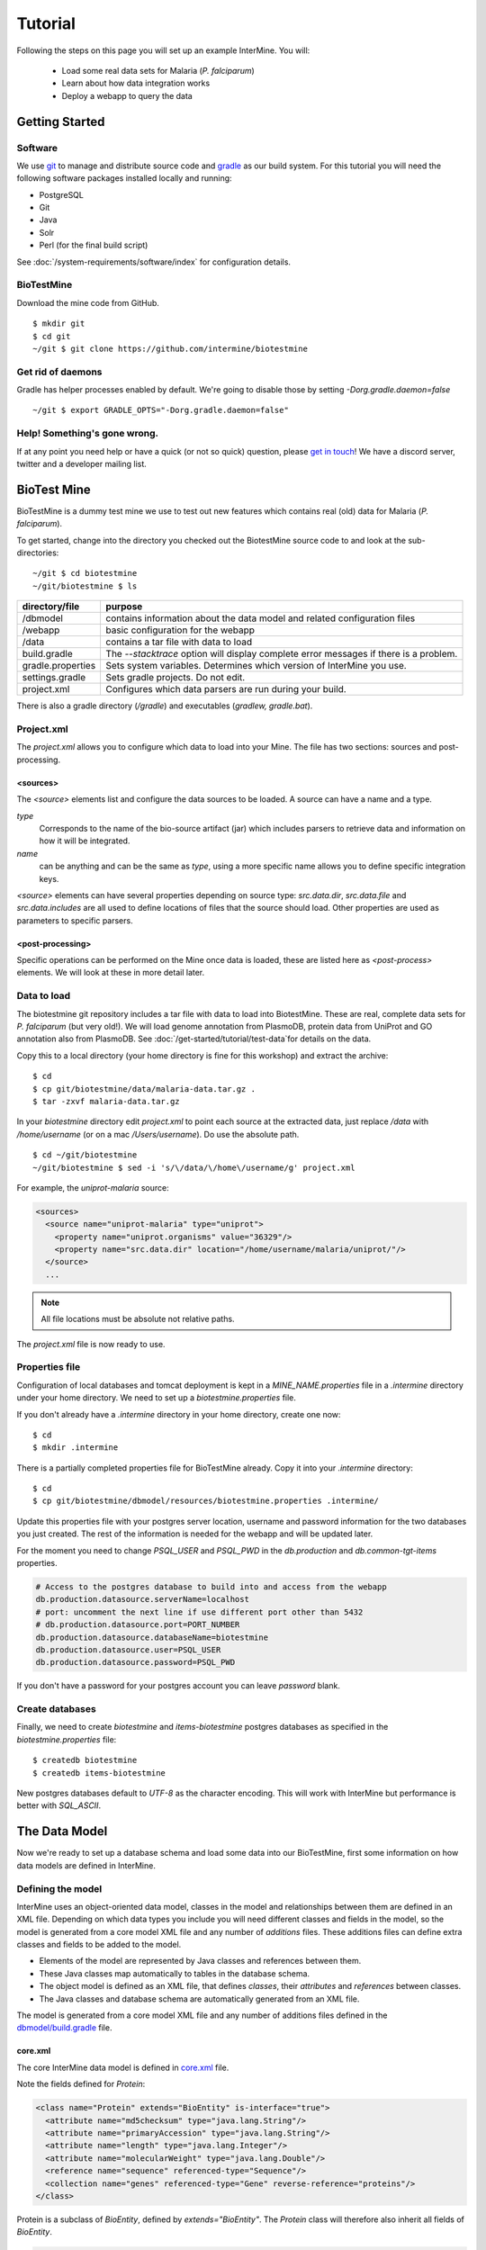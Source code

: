 Tutorial
========

Following the steps on this page you will set up an example InterMine.  You will:

 * Load some real data sets for Malaria (*P. falciparum*)
 * Learn about how data integration works
 * Deploy a webapp to query the data

Getting Started
----------------------

Software
~~~~~~~~~~~~~~

We use `git <http://git-scm.com>`_ to manage and distribute source code and `gradle <http://gradle.org>`_ as our build system. For this tutorial you will need the following software packages installed locally and running:

* PostgreSQL
* Git
* Java
* Solr
* Perl (for the final build script)

See :doc:`/system-requirements/software/index` for configuration details.

BioTestMine
~~~~~~~~~~~~~~

Download the mine code from GitHub.

::
  
  $ mkdir git
  $ cd git
  ~/git $ git clone https://github.com/intermine/biotestmine

Get rid of daemons
~~~~~~~~~~~~~~~~~~~~~~~~~~~~

Gradle has helper processes enabled by default. We're going to disable those by setting `-Dorg.gradle.daemon=false`

::

  ~/git $ export GRADLE_OPTS="-Dorg.gradle.daemon=false"

Help! Something's gone wrong.
~~~~~~~~~~~~~~~~~~~~~~~~~~~~~~~~~~~~~~~~~~

If at any point you need help or have a quick (or not so quick) question, please `get in touch <http://intermine.org/contact/>`_! We have a discord server, twitter and a developer mailing list. 

BioTest Mine
----------------------

BioTestMine is a dummy test mine we use to test out new features which contains real (old) data for Malaria (*P. falciparum*).

To get started, change into the directory you checked out the BiotestMine source code to and look at the sub-directories:

.. highlight:: bash

::

  ~/git $ cd biotestmine
  ~/git/biotestmine $ ls

================== ==========================================================================================
directory/file     purpose
================== ==========================================================================================
/dbmodel           contains information about the data model and related configuration files
/webapp            basic configuration for the webapp
/data              contains a tar file with data to load
build.gradle       The `--stacktrace` option will display complete error messages if there is a problem.
gradle.properties  Sets system variables. Determines which version of InterMine you use.
settings.gradle    Sets gradle projects. Do not edit.
project.xml        Configures which data parsers are run during your build.
================== ==========================================================================================

There is also a gradle directory (`/gradle`) and executables (`gradlew, gradle.bat`).

Project.xml
~~~~~~~~~~~~~~~~~~

The `project.xml` allows you to configure which data to load into your Mine. The file has two sections: sources and post-processing.

<sources>
^^^^^^^^^^

The `<source>` elements list and configure the data sources to be loaded. A source can have a name and a type.

`type` 
  Corresponds to the name of the bio-source artifact (jar) which includes parsers to retrieve data and information on how it will be integrated. 

`name` 
  can be anything and can be the same as `type`, using a more specific name allows you to define specific integration keys.  

`<source>` elements can have several properties depending on source type: `src.data.dir`, `src.data.file` and `src.data.includes` are all used to define locations of files that the source should load. Other properties are used as parameters to specific parsers.


<post-processing>
^^^^^^^^^^^^^^^^^^^^

Specific operations can be performed on the Mine once data is loaded, these are listed here as `<post-process>` elements. We will look at these in more detail later.


Data to load
~~~~~~~~~~~~~~~

The biotestmine git repository includes a tar file with data to load into BiotestMine. These are real, complete data sets for *P. falciparum* (but very old!). We will load genome annotation from PlasmoDB, protein data from UniProt and GO annotation also from PlasmoDB. See :doc:`/get-started/tutorial/test-data`for details on the data. 

Copy this to a local directory (your home directory is fine for this workshop) and extract the archive:

::

  $ cd
  $ cp git/biotestmine/data/malaria-data.tar.gz .
  $ tar -zxvf malaria-data.tar.gz

In your `biotestmine` directory edit `project.xml` to point each source at the extracted data, just replace `/data` with `/home/username` (or on a mac `/Users/username`). Do use the absolute path.

::

  $ cd ~/git/biotestmine
  ~/git/biotestmine $ sed -i 's/\/data/\/home\/username/g' project.xml

For example, the `uniprot-malaria` source:

.. code-block:: xml

  <sources>
    <source name="uniprot-malaria" type="uniprot">
      <property name="uniprot.organisms" value="36329"/>
      <property name="src.data.dir" location="/home/username/malaria/uniprot/"/>
    </source>
    ...

.. note::

    All file locations must be absolute not relative paths.

The `project.xml` file is now ready to use.

Properties file
~~~~~~~~~~~~~~~~~

Configuration of local databases and tomcat deployment is kept in a `MINE_NAME.properties` file in a `.intermine` directory under your home directory.  We need to set up a `biotestmine.properties` file.  

If you don't already have a `.intermine` directory in your home directory, create one now:

::

  $ cd
  $ mkdir .intermine

There is a partially completed properties file for BioTestMine already. Copy it into your `.intermine` directory:

::

  $ cd
  $ cp git/biotestmine/dbmodel/resources/biotestmine.properties .intermine/

Update this properties file with your postgres server location, username and password information for the two databases you just created.  The rest of the information is needed for the webapp and will be updated later.

For the moment you need to change `PSQL_USER` and `PSQL_PWD` in the `db.production` and `db.common-tgt-items` properties.

.. code-block:: properties

  # Access to the postgres database to build into and access from the webapp                              
  db.production.datasource.serverName=localhost
  # port: uncomment the next line if use different port other than 5432
  # db.production.datasource.port=PORT_NUMBER
  db.production.datasource.databaseName=biotestmine
  db.production.datasource.user=PSQL_USER
  db.production.datasource.password=PSQL_PWD

If you don't have a password for your postgres account you can leave `password` blank.

Create databases
~~~~~~~~~~~~~~~~~

Finally, we need to create `biotestmine` and `items-biotestmine` postgres databases as specified in the `biotestmine.properties` file:

::

  $ createdb biotestmine
  $ createdb items-biotestmine

New postgres databases default to `UTF-8` as the character encoding. This will work with InterMine but performance is better with `SQL_ASCII`.  

The Data Model
----------------------

Now we're ready to set up a database schema and load some data into our BioTestMine, first some information on how data models are defined in InterMine.

Defining the model
~~~~~~~~~~~~~~~~~~~~~~~~~~~~

InterMine uses an object-oriented data model, classes in the model and relationships between them are defined in an XML file.  Depending on which data types you include you will need different classes and fields in the model, so the model is generated from a core model XML file and any number of `additions` files. These additions files can define extra classes and fields to be added to the model.

* Elements of the model are represented by Java classes and references between them.
* These Java classes map automatically to tables in the database schema.
* The object model is defined as an XML file, that defines `classes`, their `attributes` and `references` between classes.
* The Java classes and database schema are automatically generated from an XML file.

The model is generated from a core model XML file and any number of additions files defined in the `dbmodel/build.gradle <https://github.com/intermine/biotestmine/blob/master/dbmodel/build.gradle#L37>`_ file.

core.xml
^^^^^^^^^^^^^^^^^^^^^^^^^^^^

The core InterMine data model is defined in `core.xml <https://github.com/intermine/intermine/blob/master/bio/model/core.xml>`_ file.

Note the fields defined for `Protein`:

.. code-block:: xml

  <class name="Protein" extends="BioEntity" is-interface="true">
    <attribute name="md5checksum" type="java.lang.String"/>
    <attribute name="primaryAccession" type="java.lang.String"/>
    <attribute name="length" type="java.lang.Integer"/>
    <attribute name="molecularWeight" type="java.lang.Double"/>
    <reference name="sequence" referenced-type="Sequence"/>
    <collection name="genes" referenced-type="Gene" reverse-reference="proteins"/>
  </class>

Protein is a subclass of `BioEntity`, defined by `extends="BioEntity"`.  The `Protein` class will therefore also inherit all fields of `BioEntity`.

.. code-block:: xml

    <class name="BioEntity" is-interface="true">
      <attribute name="primaryIdentifier" type="java.lang.String"/>
      <attribute name="secondaryIdentifier" type="java.lang.String"/>
    ...

Sequence Ontology
^^^^^^^^^^^^^^^^^^^^^^^^^^^^

::

  mineDBModelConfig {
    modelName = "genomic"
    extraModelsStart = "so_additions.xml genomic_additions.xml"
    extraModelsEnd = ""
  }

The first file merged into the core model is the `so_additions.xml` file.  This XML file is generated in the `dbmodel/build` directory from terms listed in the `so_terms` file, as configured in the `dbmodel/build.gradle <https://github.com/intermine/biotestmine/blob/master/dbmodel/build.gradle#L31>`_ file.

::

  dbModelConfig {
    soTermListFilePath = "dbmodel/resources/so_terms"
    soAdditionFilePath = "dbmodel/build/so_additions.xml"
  }

The build system creates classes corresponding to the Sequence Ontology terms. 

Additions files
^^^^^^^^^^^^^^^^^^^^^^^^^^^^

The model is then combined with any extra classes and fields defined in the sources to integrate, those listed as `<source>` elements in `project.xml`. Look at the `additions file <https://github.com/intermine/intermine/blob/master/bio/sources/uniprot/src/main/resources/uniprot_additions.xml>`_ for the UniProt source, for example. This defines extra fields for the `Protein` class which will be added to those from the core model.  

Creating a database
~~~~~~~~~~~~~~~~~~~~~~~~~~~~~~~~~~

Now run the gradle task to merge all the model components, generate Java classes and create the database schema:

::

  # creates the empty database tables
  ~/git/biotestmine $ ./gradlew buildDB

The clean task is necessary when you have run the task before, it removes the `build` directory and any previously generated models.  

This task has done several things:

1. Merged the core model with other model additions and created a new XML file:

::

   ~/git/biotestmine $ less dbmodel/build/resources/main/genomic_model.xml 

Look for the `Protein` class, you can see it combines fields from the core model and the UniProt additions file.

2. The `so_additions.xml` file has also been created using the sequence ontology terms in `so_term`:

::

  ~/git/biotestmine $ less dbmodel/build/so_additions.xml 

Each term from `so_term` was added to the model, according to the sequence ontology.

3. Generated and compiled a Java class for each of the `<class>` elements in the file.  For example `Protein.java`:

::

   ~/git/biotestmine $ less dbmodel/build/gen/org/intermine/model/bio/Protein.java

Each of the fields has appropriate getters and setters generated for it, note that these are `interfaces` and are turned into actual classes dynamically at runtime - this is how the model copes with multiple inheritance.

4. Automatically created database tables in the postgres database specified in `biotestmine.properties` as `db.production` - in our case `biotestmine`.  Log into this database and list the tables and the columns in the protein table:

::

    $ psql biotestmine
    biotestmine=#  \d
    biotestmine=#  \d protein


The different elements of the model XML file are handled as follows:

`attributes` 
  there is one column for each attribute of `Protein` - e.g. `primaryIdentifer` and `length`.

`references` 
  references to other classes are foreign keys to another table - e.g. `Protein` has a reference called `organism` to the `Organism` class so in the database the `protein` table has a column `organismid` which would contain an id that appears in the `organism` table.

`collections` 
  indirection tables are created for many-to-many collections - e.g. `Protein` has a collection of `Gene` objects so an indirection table called `genesproteins` is created. 

This has also created necessary indexes on the tables:

::

    biotestmine=#  \d genesproteins

.. warning::

  Running `buildDB` will destroy any existing data loaded in the biotestmine database and re-create all the tables.

The model XML file is stored in the database once created, this and some other configuration files are held in the `intermine_metadata` table which has `key` and `value` columns:
 
::

   biotestmine=# select key from intermine_metadata;

Loading Data
----------------------

Now we have the correct data model and the correct empty tables in the database. We can now run several data parsers to load our data into our database.

For this tutorial we will run several data integration and post-processing steps manually. This is a good way to learn how the system works and to test individual stages. For running actual builds there is a `project_build` script that will run all steps specified in `project.xml` automatically. We will cover this later.

Loading data from a source
~~~~~~~~~~~~~~~~~~~~~~~~~~~~~~~~~~

Loading of data is done by running the `integrate` gradle task. 

::

  # load the uniprot data source
  ~/git/biotestmine $ ./gradlew integrate -Psource=uniprot-malaria --stacktrace

============= ==========================================================================================
              purpose
============= ==========================================================================================
./gradlew     Use the provided gradle wrapper so that we can be sure everyone is using the same version.
integrate     Gradle task to run the specified data source 
-Psource=     Data source to run. Source name should match the value in your project XML file
--stacktrace  The `--stacktrace` option will display complete error messages if there is a problem.
============= ==========================================================================================
 
This will take a couple of minutes to complete, the command runs the following steps:

1. Checks that a source with name `uniprot-malaria` exists in `project.xml`
2. Reads the UniProt XML files at the location specified by `src.data.dir` in the `project.xml` file
3. Runs the parser included in the UniProt JAR. The JARs for every core InterMine data source are published in `JCenter <https://jcenter.bintray.com/org/intermine/>`_. The build looks for jar with the name matching "bio-source-<source-type>-<version>.jar", e.g. `bio-source-uniprot-2.0.0.jar`. Maven will automatically download the correct JARs for you.
4. The UniProt data parser reads the original XML and creates `Items` which are metadata representations of the objects that will be loaded into the biotestmine database. These items are stored in an intermediate `items` database (more about `Items` later).
5. Reads from the `items` database, converts items to objects and loads them into the biotestmine database.

This should complete after a couple of minutes. Now that the data has loaded, log into the database and view the contents of the protein table:

::

  $ psql biotestmine
  biotestmine#  select count(*) from protein;

And see the first few rows of data:
 
::

 biotestmine#  select * from protein limit 5;

Object relational mapping
~~~~~~~~~~~~~~~~~~~~~~~~~~~~~~~~~~
 
InterMine works with objects, objects are loaded into the production system and queries return lists of objects.  These objects are persisted to a relational database. Internal InterMine code (the ObjectStore) handles the storage and retrieval of objects from the database automatically. By using an object model InterMine queries benefit from inheritance, for example the `Gene` and `Exon` classes are both subclasses of `SequenceFeature`.  When querying for SequenceFeatures (representing any genome feature) both Genes and Exons will be returned automatically.  

We can see how see how inheritance is represented in the database:

* One table is created for each class in the data model.
* Where one class inherits from another, entries are written to both tables.  For example:

::

   biotestmine#  select * from gene limit 5;
 
The same rows appear in the `sequencefeature` table:
 
::

  biotestmine#  select * from sequencefeature limit 5;

All classes in the object model inherit from `InterMineObject`.  Querying the `intermineobject` table in the database is a useful way to find the total number of objects in a Mine:

::

  biotestmine#  select count(*) from intermineobject;

All tables include an `id` column for unique ids and a `class` column with the actual class of that object.  Querying the `class` column of `intermineobject` you can find the 
counts of different objects in a Mine:

::

  biotestmine#  select class, count(*) from intermineobject group by class;

A technical detail: for speed when retrieving objects and to deal with inheritance correctly (e.g. to ensure a `Gene` object with all of its fields is returned even if the query was on the `SequenceFeature` class) a serialised copy of each object is stored in the `intermineobject` table.  When queries are run by the ObjectStore they actually return the ids of objects - these objects are may already be in a cache, if not the are retrieved from the `intermineobject` table.

Loading Genome Data from GFF3 and FASTA
--------------------------------------------

We will load genome annotation data for *P. falciparum* from PlasmoDB

* genes, mRNAs, exons and their chromosome locations - in GFF3 format
* chromosome sequences - in FASTA format

Data integration
~~~~~~~~~~~~~~~~~~~~~~~~~~~~~~~~~~

Note that genes from the gff3 file will have the same `primaryIdentifier` as those already loaded from UniProt.  These will  merge in the database such that there is only one copy of each gene with information from both data sources. We will load the genome data then look at how data integration in InterMine works.

First, look at the information currently loaded for gene `PFL1385c` from UniProt:

.. code-block:: sql

  biotestmine=#  select * from gene where primaryIdentifier = 'PFL1385c';

GFF3 files
~~~~~~~~~~~~~~~~~~~~~~~~~~~~~~~~~~

`GFF3 <https://github.com/The-Sequence-Ontology/Specifications/blob/master/gff3.md>`_ is a standard format use to represent genome features and their locations, each line represents one feature and has nine tab-delimited columns:

.. code-block:: properties

  MAL1    ApiDB   gene    183057  184457  .       -       .       ID=gene.46311;description=hypothetical%20protein;Name=PFA0210c
  MAL1    ApiDB   mRNA    183057  184457  .       +       .       ID=mRNA.46312;Parent=gene.46311
  MAL1    ApiDB   exon    183057  184457  .       -       0       ID=exon.46313;Parent=mRNA.46312


col 1: "seqid"
  an identifier for a 'landmark' on which the current feature is locatated, in this case 'MAL1', a ''P. falciparum'' chromosome.

col 2: "source"
  the database or algorithm that provided the feature

col 3: "type"
  a valid Sequence Ontology term defining the feature type - here `gene` or `mRNA`

col 4 & 5: "start" and "end"
  coordinates of the feature on the landmark in col 1

col 6: "score"
  an optional score, used if the feature has been generated by an algorithm

col 7: "strand"
  '+' or '-' to indicate the strand the feature is on

col 8: "phase" 
  for `CDS` features to show where the feature begins with reference to the reading frame

col 9: "attributes" 
  custom attributes to describe the feature, these are name/value pairs separated by ';'.  Some attributes have predefined meanings, relevant here:
  
* `ID` - identifier of feature, unique in scope of the GFF3 file
* `Name` - a display name for the feature
* `Parent` - the `ID` of another feature in the file that is a parent of this one.  In our example the `gene` is a `Parent` of the `mRNA`.

A dot means there is no value provided for the column.

The files we are loading are from PlasmoDB and contain `gene`, `exon` and `mRNA` features, there is one file per chromosome.  Look at an example:

::

  $ less /data/malaria/genome/gff/MAL1.gff3

The GFF3 source
~~~~~~~~~~~~~~~~~

InterMine includes a parser to load valid GFF3 files. The creation of features, sequence features, locations and standard attributes is taken care of automatically.  
 
Other `gff3` properties can be configured in the `project.xml` The properties set for `malaria-gff` are:

gff3.seqClsName = Chromosome
  the ids in the first column represent `Chromosome` objects, e.g. MAL1
   
gff3.taxonId = 36329
  taxon id of malaria

gff3.dataSourceName = PlasmoDB
  the data source for features and their identifiers, this is used for the DataSet (evidence) and synonyms.

gff3.seqDataSourceName = PlasmoDB
  the source of the seqids (chromosomes) is sometimes different to the features described

gff3.dataSetTitle = PlasmoDB P. falciparum genome
  a DataSet object is created as evidence for the features, it is linked to a DataSource (PlasmoDB)

You can also configure GFF properties in the gff.config file. See :doc:`/database/data-sources/library/gff` for details.

To deal with any specific attributes or perform custom operations on each feature you can write a handler in Java which will get called when reading each line of GFF. For malaria gff we need a handler to switch which fields from the file are set as `primaryIdentifier` and `symbol`/`secondaryIdentifier` in the features created. This is to match the identifiers from UniProt, it is quite a common issue when integrating from multiple data sources.

From the example above, by default: `ID=gene.46311;description=hypothetical%20protein;Name=PFA0210c` would make `Gene.primaryIdentifier` be `gene.46311` and `Gene.symbol` be `PFA0210c`.  We need `PFA0210c` to be the `primaryIdentifier`.

Look at the `malaria-gff.properties` file - there are two properties of interest:

.. code-block:: properties

  # set the source type to be gff
  have.file.gff=true

  # specify a Java class to be called on each row of the gff file to cope with attributes
  gff3.handlerClassName = org.intermine.bio.dataconversion.MalariaGFF3RecordHandler

The property file has specified a Java class to process the GFF file, `MalariaGFF3RecordHandler <https://github.com/intermine/intermine/blob/master/bio/sources/example-sources/malaria-gff/src/main/java/org/intermine/bio/dataconversion/MalariaGFF3RecordHandler.java>`_. This code changes which fields the `ID` and `Name` attributes from the GFF file have been assigned to.

Loading GFF3 data
~~~~~~~~~~~~~~~~~

Now execute the `malaria-gff` source by running this command:

::

  # load the GFF data
  ~/git/biotestmine $ ./gradlew integrate -Psource=malaria-gff --stacktrace

This will take a few minutes to run. Note that this time we don't run `buildDB` as we are loading this data into the same database as UniProt. As before you can run a query to see how many objects of each class are loaded:

::

  $ psql biotestmine
  biotestmine#  select class, count(*) from intermineobject group by class;

FASTA files
~~~~~~~~~~~~~~~~~

FASTA is a minimal format for representing sequence data. Files comprise a header with some identifier information preceded by '>' and a sequence.  At present the InterMine FASTA parser loads just the first entry in header after `>` and assigns it to be an attribute of the feature created. Here we will load one FASTA file for each malaria chromosome. Look at an example of the files we will load:

::

  $ less /data/malaria/genome/fasta/MAL1.fasta

The type of feature created is defined by a property in `project.xml`, the attribute set defaults to `primaryIdentifier` but can be changed with the `fasta.classAttribute` property.  The following properties are defined in `project.xml` for `malaria-chromosome-fasta`:

`fasta.className = org.intermine.model.bio.Chromosome`
  the type of feature that each sequence is for

`fasta.dataSourceName = PlasmoDB`
  the source of identifiers to be created

`fasta.dataSetTitle = PlasmoDB chromosome sequence`
  a DataSet object is created as evidence

`fasta.taxonId = 36329`
  the organism id for malaria
  
`fasta.includes = MAL*.fasta`
  files to process

This will create features of the class `Chromosome` with `primaryIdentifier` set and the `Chromosome.sequence` reference set to a `Sequence` object. Also created are a `DataSet` and `DataSource` as evidence.

Loading FASTA data
~~~~~~~~~~~~~~~~~~~~~~~~~~~~~~~~~~

Now run the `malaria-chromosome-fasta` source by running this command:

::

  # load FASTA data
  ~/git/biotestmine $ ./gradlew integrate -Psource=malaria-chromosome-fasta --stacktrace

This has integrated the chromosome objects with those already in the database. In the next step we will look at how this data integration works.

Data Integration
----------------------

Data integration in BioTestMine
~~~~~~~~~~~~~~~~~~~~~~~~~~~~~~~~~~

The sources `uniprot-malaria` and `malaria-gff` have both loaded information about the same genes.  Before loading genome data we ran a query to look at the information UniProt provided about the gene "PFL1385c":

::

  biotestmine=# select id, primaryidentifier, secondaryidentifier, symbol, length , chromosomeid, chromosomelocationid, organismid from gene where primaryIdentifier = 'PFL1385c';
      id    | primaryidentifier | secondaryidentifier | symbol | length | chromosomeid | chromosomelocationid | organismid 
  ----------+-------------------+---------------------+--------+--------+--------------+----------------------+------------
  83000626 | PFL1385c          |                     | ABRA   |        |              |                      |   83000003
  (1 row)

Which showed that UniProt provided `primaryIdentifier` and `symbol` attributes and set the `organism` reference.  The `id` was set automatically by the ObjectStore and will be different each time you build your Mine.

Running the same query after `malaria-gff` is added shows that more fields have been filled in for same gene and that it has kept the same id:

::

  biotestmine=# select id, primaryidentifier, secondaryidentifier, symbol, length , chromosomeid, chromosomelocationid, organismid from gene where primaryIdentifier = 'PFL1385c';
      id    | primaryidentifier | secondaryidentifier | symbol | length | chromosomeid | chromosomelocationid | organismid 
  ----------+-------------------+---------------------+--------+--------+--------------+----------------------+------------
  83000626 | PFL1385c          | gene.33449          | ABRA   |   2232 |     84017653 |             84018828 |   83000003
  (1 row)

This means that when the second source was loaded the integration code was able to identify that an equivalent gene already existed and merged the values for each source, the equivalence was based on `primaryIdentifier` as this was the field that the two sources had in common.

Note that `malaria-gff` does not include a value for `symbol` but it did not write over the `symbol` provided by UniProt, actual values always take precedence over null values (unless configured otherwise).


Now look at the organism table:

::

  biotestmine=# select * from organism;
  genus | taxonid | species | abbreviation |    id    | shortname | name |               class                
  -------+---------+---------+--------------+----------+-----------+------+------------------------------------
        |   36329 |         |              | 83000003 |           |      | org.intermine.model.genomic.Organism
  (1 row)

Three sources have been loaded so far that all included the organism with `taxonId` 36329, and more importantly they included objects that reference the organism.  There is still only one row in the organism table so the data from three sources has merged, in this case `taxonId` was the field used to define equivalence.

How data integration works
~~~~~~~~~~~~~~~~~~~~~~~~~~~~~~~~~~

Data integration works by defining keys for each class of object to describe fields that can be used to define equivalence for objects of that class. For the examples above:

* `primaryIdentifier` was used as a key for `Gene`
* `taxonId` was used as a key for `Organism`

For each `Gene` object loaded by `malaria-gff` a query was performed in the `biotestmine` database to find any existing `Gene` objects with the same `primaryIdentifier`. If any were found fields from both objects were merged and the resulting object stored.

Many performance optimisation steps are applied to this process. We don't actually run a query for each object loaded, requests are batched and queries can be avoided completely if the system can work out no integration will be needed.

We may also load data from some other source that provides information about genes but doesn't use the identifier scheme we have chosen for `primaryIdentifier` (in our example `PFL1385c`). Instead it only knows about the `symbol` (`ABRA`), in that case we would want that source to use the `symbol` to define equivalence for `Gene`.

Important points:

* A `key` defines a field or fields of a class that can be used to search for equivalent objects
* Multiple primary keys can be defined for a class, sources can use different keys for a class if they provide different identifiers
* One source can use multiple primary keys for a class if the objects of that class don't consistently have the same identifier type
* `null` - if a source has no value for a field that is defined as a primary key then the key is not used and the data is loaded without being integrated.

Integration Keys in BioTestMine
~~~~~~~~~~~~~~~~~~~~~~~~~~~~~~~~~~

The keys used by each source are set in the source's `resources` directory.

* `uniprot-malaria <https://github.com/intermine/intermine/blob/master/bio/sources/uniprot/src/main/resources/uniprot_keys.properties>`_
* `malaria-gff <https://github.com/intermine/intermine/blob/master/bio/sources/example-sources/malaria-gff/src/main/resources/malaria-gff_keys.properties>`_

The key on `Gene.primaryIdentifier` is defined in both sources, that means that the same final result would have been achieved regardless of the order in the two sources were loaded.  

These `_keys.properties` files define keys in the format:

.. code-block:: properties

  Class.name_of_key = field1, field2

The `name_of_key` can be any string but you must use different names if defining more than one key for the same class, for example in `uniprot_keys.properties` there are two different keys defined for `Gene`:

.. code-block:: properties

  Gene.key_primaryidentifier = primaryIdentifier
  Gene.key_secondaryidentifier = secondaryIdentifier

It is better to use common names for identical keys between sources as this will help avoid duplicating database indexes. Each key should list one or more fields that can be a combination of `attributes` of the class specified or `references` to other classes, in this cases there should usually be a key defined for the referenced class as well.

The `tracker` table 
~~~~~~~~~~~~~~~~~~~~~~~~~~~~~~~~~~

A special `tracker` table is created in the target database by the data integration system.  This tracks which sources have loaded data for each field of each object.  The data is used along with priorities configuration when merging objects but is also useful to view where objects have come from.

* Look at the columns in the tracker table, `objectid` references an object from some other table
* Query tracker information for the objects in the examples above:

.. code-block:: sql

 select distinct sourcename from tracker, gene where objectid = id and primaryidentifier = 'PFL1385c';
 
 select objectid, sourcename, fieldname, version from tracker, gene where objectid = id and primaryidentifier = 'PFL1385c';
 
 select distinct sourcename from tracker, organism where objectid = id;


Updating Organism and Publication Information
------------------------------------------------------------------

Organisms and publications in InterMine are loaded by their taxon id and PubMed id respectively.  The `entrez-organism` and `update-publications` sources can be run at the end of the build to examine the ids loaded, fetch details via the NCBI Entrez web service and add those details to the Mine.

Fetching organism details
~~~~~~~~~~~~~~~~~~~~~~~~~~~~~~~~~~

You will have noticed that in previous sources and in `project.xml` we have referred to organisms by their NCBI Taxonomy id. These are numerical ids assigned to each species. We use these for convenience in integrating data, the taxon id is a good unique identifier for organisms whereas names can come in many different formats: for example in fly data sources we see: `Drosophila melanogaster`, `D. melanogaster`, Dmel, DM, etc.

Looking at the `organism` table in the database you will see that the only column filled in is `taxonid`:

::

  $ psql biotestmine
  biotestmine#  select * from organism;

From the root `biotestmine` directory run the `entrez-organism` source:

::

  # load organism data
  ~/git/biotestmine $ ./gradlew integrate -Psource=entrez-organism --stacktrace

This should only take a few seconds.  This source does the following:

* runs a query in the production database for all of the taxon ids
* creates an NCBI Entrez web service request to fetch details of those organisms
* converts the data returned from Entrez into a temporary Items XML file
* loads the Items XML file into the production database

Now run the same query in the production database, you should see details for ''P. falciparum'' added:

.. code-block:: psql

  $ psql biotestmine
  biotestmine#  select * from organism;

As this source depends on organism data previously loaded it should be one of the last sources run and should appear at the end of `<sources>` in `project.xml`.

Fetching publication details
~~~~~~~~~~~~~~~~~~~~~~~~~~~~~~~~~~

Publications are even more likely to be cited in different formats and are prone to errors in their description.  We will often load data referring to the same publication from multiple sources and need to ensure those publications are integrated correctly. Hence we load only the PubMed id and fetch the details from the NCBI Entrez web service as above.

Several InterMine sources load publications:

.. code-block:: sql

  biotestmine#  select count(*) from publication;
  biotestmine#  select * from publication limit 5;

Now run the `update-publications` source to fill in the details:

::

  ~/git/biotestmine $ ./gradlew integrate -Psource=update-publications --stacktrace

As there are often large numbers of publications they are retrieved in batches from the web service.

Now details will have been added to the `publication` table:

.. code-block:: psql

  biotestmine#  select * from publication where title is not null limit 5;

As this source depends on publication data previously loaded it should be one of the last sources run and should appear at the end of `<sources>` in `project.xml`.

Post Processing
--------------------------------------------

Post-processing steps are run after all data is loaded, they are specified as `<post-process>` elements in `project.xml`.  

Some of these can only be run after data from multiple sources are loaded. For example, for the Malaria genome information we load features and their locations on chromosomes from `malaria-gff` but the sequences of chromosomes from `malaria-chromosome-fasta`. These are loaded independently and the `Chromosome` objects from each are integrated, neither of these on their own could set the sequence of each `Exon`. However, now they are both loaded the `transfer-sequences` post-process can calculate and set the sequences for all features located on a `Chromosome` for which the sequence is known.

Some post-process steps are used to homogenize data from different sources or fill in shortcuts in the data model to improve usability - e.g. `create-references`.

Finally, there are post-process operations that create summary information to be used by the web application: `summarise-objectstore`, `create-search-index` and `create-autocomplete-indexes`.

BioTestMine Post Processing
~~~~~~~~~~~~~~~~~~~~~~~~~~~~~~~~~~

The following `<post-process>` targets are included in the BioTestMine `project.xml`.

Run queries listed here before and after running the post-processing to see examples of what each step does. 

`create-references`
^^^^^^^^^^^^^^^^^^^^^^^

This fills in some shortcut references in the data model to make querying easier. For example, `Gene` has a collection of `transcripts` and `Transcript` has a collection of `exons`.  `create-references` will follow these collections and create a `gene` reference in `Exon` and the corresponding `exons` collection in `Gene`.

.. code-block:: sql

  biotestmine#  select * from exon limit 5;

The empty `geneid` column will be filled in representing the reference to gene.

`transfer-sequences` 
^^^^^^^^^^^^^^^^^^^^^^^

The sequence for chromosomes is loaded by `malaria-chromosome-fasta` but no sequence is set for the features located on them. This step reads the locations of features, calculates and stores their sequence and sets the `sequenceid` column. The `sequenceid` column for this exon is empty:

.. code-block:: sql

  biotestmine# select * from exon where primaryidentifier = 'exon.32017';

After running `transfer-sequences` the `sequenceid` column is filled in.

`do-sources` 
^^^^^^^^^^^^^^^^^^^^^^^

Each source can also provide code to execute post-process steps if required. This command loops through all of the sources and checks whether there are any post-processing steps configured. There aren't any for the sources we are using for BioTestMine but you should always include the `do-sources` element.

`summarise-objectstore`, `create-search-index` & `create-autocomplete-index` 
^^^^^^^^^^^^^^^^^^^^^^^^^^^^^^^^^^^^^^^^^^^^^^^^^^^^^^^^^^^^^^^^^^^^^^^^^^^^^^^^^^^^^^^^^^^^

These generate summary data and search indexes used by the web application, see :doc:`/webapp/keyword-search/index` for details. You must have Solr installed and running for the indexes to be populated correctly. 

**Install SOLR** 

Download `Solr binary package <http://archive.apache.org/dist/lucene/solr/7.2.1/>`_ and extract it to any place you like. Inside `/solr-7.2.1` directory start the server with this command:

::
    
    # Starts the server instance on port 8983
    solr-7.2.1 $ ./bin/solr start

**Initialising Search Indexes** 

To create a Intermine collection for search process, run this command inside the solr directory. 

::

    # Initialises the search index
    solr-7.2.1 $ ./bin/solr create -c biotestmine-search

To create a Intermine collection for autocomplete process, run this command inside the solr directory. 

::

    # Initaliases the autocomplete index
    solr-7.2.1 $ ./bin/solr create -c biotestmine-autocomplete

These are empty search indexes. These will be populated by the `create-search-index` & `create-autocomplete-index` postprocesses. 

See :doc:`/system-requirements/software/solr` for details.

Run post-processes
~~~~~~~~~~~~~~~~~~~~~~~~~

To run all the post-processing steps:

::

  ~/git/biotestmine $ ./gradlew postProcess

This will take a few minutes.  When complete you can re-run the queries above to see what has been added.

Post-processing steps can also be run individually:

::

  ~/git/biotestmine $ ./gradlew postProcess -Pprocess=update-publications

Building a Mine
----------------------

So far we have created databases, integrated data and run post-processing with individual gradle tasks.  InterMine has a Perl program called `project_build` that reads the `project.xml` definition and runs all of the steps in sequence. The script has the option of creating snapshots during the build at specified checkpoints.

Build complete BioTestMine
~~~~~~~~~~~~~~~~~~~~~~~~~~~~~~~~~~~~~~~~~~~~~~~~~~

Build BioTestMine now using the `project_build` script, we will need a completed BioTestMine for the webapp.

::

  # download the script
  ~/git/biotestmine $ wget https://raw.githubusercontent.com/intermine/intermine-scripts/master/project_build
  # make executable
  ~/git/biotestmine $ chmod +x project_build

Run the `project_build` script from your `biotestmine` directory:

::

  ~/git/biotestmine $ ./project_build -b -v localhost ~/biotestmine-dump

This will take ~15-30mins to complete.

.. note::

    If you encounter an "OutOfMemoryError", you should set your $GRADLE_OPTS variable, see :doc:`/support/troubleshooting-tips`

Deploying the web application
--------------------------------------------

You can deploy a web application against your newly built database.


Configure
~~~~~~~~~~~~~~~~~~~~~~~~~

In the `~/.intermine` directory, update the webapp properties in your biotestmine.properties file.  Update the following properties:

* tomcat username and password
* superuser username and password

UserProfile
~~~~~~~~~~~~~~~~~~~~~~~~~

The userprofile database stores all user-related information such as username and password, tags, queries, lists and templates.

1. Configure 

Update your biotestmine.properties file  with correct information for the `db.userprofile-production` database:

.. code-block:: properties

  db.userprofile-production.datasource.serverName=DB_SERVER
  db.userprofile-production.datasource.databaseName=userprofile-biotestmine
  db.userprofile-production.datasource.user=USER_NAME
  db.userprofile-production.datasource.password=USER_PASSWORD

2. Create the empty database:

::

  $ createdb userprofile-biotestmine

3. Build the database:

::

  # creates the empty tables
  ~/git/biotestmine $ ./gradlew buildUserDB

You only need to build the userprofile database once.

.. warning::

  The buildDB and buildUserDB commands rebuild the database and thus will delete any data. 


Deploying the webapp
~~~~~~~~~~~~~~~~~~~~~~~~~

Run the following command to release your webapp: 

::

  # deploy the webapp (tomcat must be running)
  ~/git/biotestmine $ ./gradlew cargoDeployRemote

If you make changes, redeploy your webapp with this command:

::

  # REdeploy the webapp (tomcat must be running)
  ~/git/biotestmine $ ./gradlew cargoReDeployRemote

Using the webapp
~~~~~~~~~~~~~~~~~

Navigate to http://localhost:8080/biotestmine to view your webapp.  The path to your webapp is the `webapp.path` value set in biotestmine.properties.

.. topic:: Next 

  Now that you have a database and a working webapp, you'll want to know how to add your own logo, pick a colour scheme, modify how data is displayed etc. Our :doc:`webapp tutorial <webapp>` is a detailed guide on how to customise all parts of the InterMine web application.


Help
----------------------

Gradle
~~~~~~~~~~~~~~~~~

Anytime you run `./gradlew` and something bad happens, add the `--stacktrace` or `--debug` options.

This will give you more detailed output and hopefully a more helpful error message.

Logs
~~~~~~~~~~~~~~~~~

If the error occurs while you are integrating data, the error message will be in the `intermine.log` file in the directory you are in.

If the error occurs while you are browsing your webapp, the error message will be located in the Tomcat logs:  `$TOMCAT/logs`.  

Contact us!
~~~~~~~~~~~~~~~~~~

Please `contact us <http://intermine.org/contact/>`_ if you run into problems. We have a discord server, twitter and a developer mailing list.

.. index:: tutorial, logs, userprofile, malariamine, biotestmine, data integration, keys, primary keys, priority conflicts, make_mine, project XML, FASTA, GFF3, data integration, UniProt, publications, build-db, creating a database
